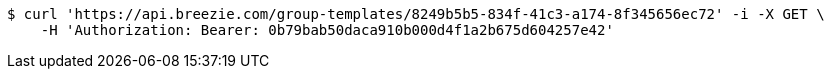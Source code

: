[source,bash]
----
$ curl 'https://api.breezie.com/group-templates/8249b5b5-834f-41c3-a174-8f345656ec72' -i -X GET \
    -H 'Authorization: Bearer: 0b79bab50daca910b000d4f1a2b675d604257e42'
----